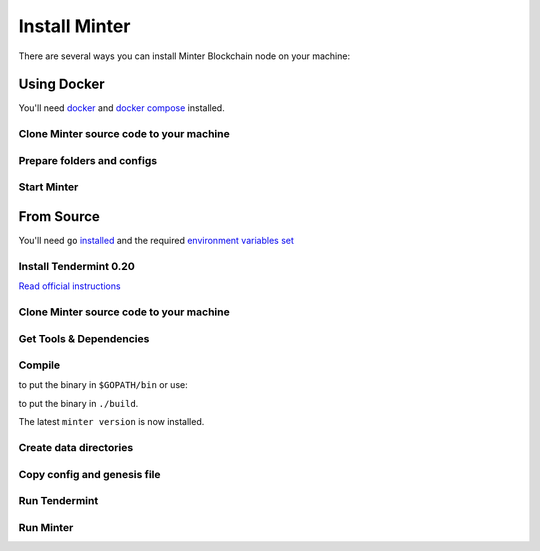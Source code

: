 Install Minter
==============

There are several ways you can install Minter Blockchain node on your machine:

Using Docker
------------

You'll need `docker <https://docker.com/>`__ and `docker compose <https://docs.docker.com/compose/>`__ installed.

Clone Minter source code to your machine
^^^^^^^^^^^^^^^^^^^^^^^^^^^^^^^^^^^^^^^^

.. code-block:: bash
    :lineno-start: 1

    git clone https://github.com/MinterTeam/minter-go-node.git
    cd minter-go-node


Prepare folders and configs
^^^^^^^^^^^^^^^^^^^^^^^^^^^

.. code-block:: bash
    :lineno-start: 3

    mkdir -p ~/.tendermint/data
    mkdir -p ~/.minter/data

    cp -R networks/testnet/ ~/.tendermint/config

    chmod -R 0777 ~/.tendermint
    chmod -R 0777 ~/.minter

Start Minter
^^^^^^^^^^^^

.. code-block:: bash
    :lineno-start: 10

    docker-compose up


From Source
-----------

You'll need ``go`` `installed <https://golang.org/doc/install>`__ and the required
`environment variables set <https://github.com/tendermint/tendermint/wiki/Setting-GOPATH>`__

Install Tendermint 0.20
^^^^^^^^^^^^^^^^^^^^^^^
`Read official instructions <https://tendermint.readthedocs.io/en/master/install.html>`__

Clone Minter source code to your machine
^^^^^^^^^^^^^^^^^^^^^^^^^^^^^^^^^^^^^^^^

.. code-block:: bash
    :lineno-start: 1

    mkdir $GOPATH/src/github.com/MinterTeam
    cd $GOPATH/src/github.com/MinterTeam
    git clone https://github.com/MinterTeam/minter-go-node.git
    cd minter-go-node

Get Tools & Dependencies
^^^^^^^^^^^^^^^^^^^^^^^^

.. code-block:: bash
    :lineno-start: 5

    make get_tools
    make get_vendor_deps

Compile
^^^^^^^

.. code-block:: bash
    :lineno-start: 7

    make install

to put the binary in ``$GOPATH/bin`` or use:

.. code-block:: bash
    :lineno-start: 8

    make build

to put the binary in ``./build``.

The latest ``minter version`` is now installed.

Create data directories
^^^^^^^^^^^^^^^^^^^^^^^

.. code-block:: bash
    :lineno-start: 9

    mkdir -p ~/.tendermint/data
    mkdir -p ~/.minter/data

Copy config and genesis file
^^^^^^^^^^^^^^^^^^^^^^^^^^^^

.. code-block:: bash
    :lineno-start: 11

    cp -R networks/testnet/ ~/.tendermint/config

Run Tendermint
^^^^^^^^^^^^^^

.. code-block:: bash
    :lineno-start: 12

    tendermint node

Run Minter
^^^^^^^^^^

.. code-block:: bash
    :lineno-start: 13

    minter
